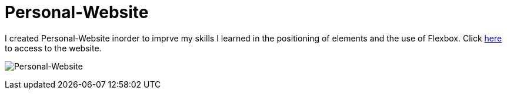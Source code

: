 # Personal-Website

I created Personal-Website inorder to imprve my skills I learned in the positioning of elements and the use of Flexbox.
Click https://klaus-mc.github.io/Personal-Website/[here] to access to the website.

image:Personal-Website.png?raw=true[Personal-Website]
